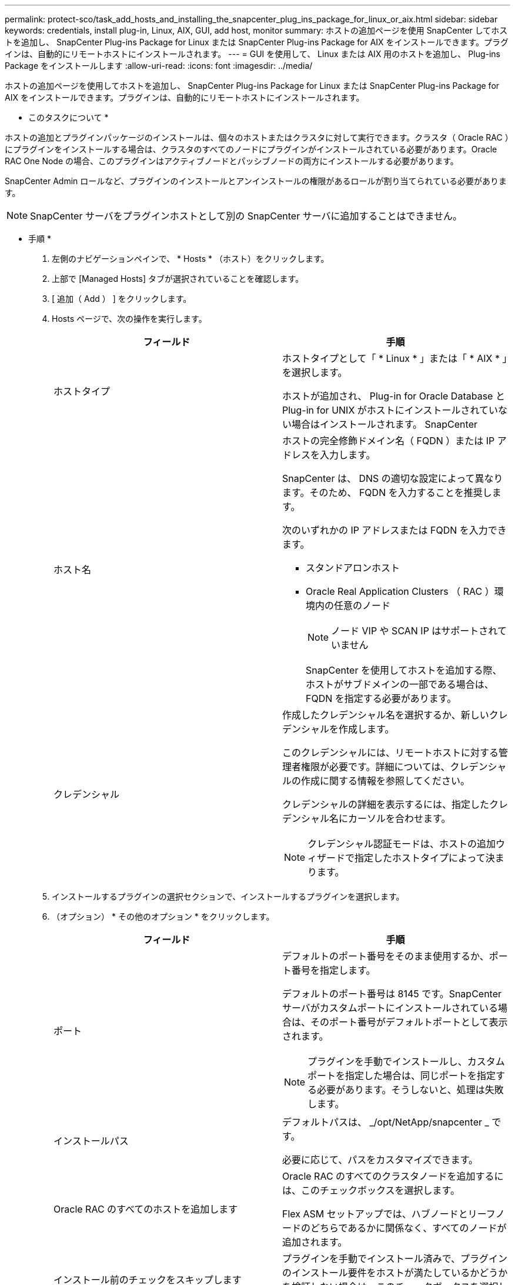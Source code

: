 ---
permalink: protect-sco/task_add_hosts_and_installing_the_snapcenter_plug_ins_package_for_linux_or_aix.html 
sidebar: sidebar 
keywords: credentials, install plug-in, Linux, AIX, GUI, add host, monitor 
summary: ホストの追加ページを使用 SnapCenter してホストを追加し、 SnapCenter Plug-ins Package for Linux または SnapCenter Plug-ins Package for AIX をインストールできます。プラグインは、自動的にリモートホストにインストールされます。 
---
= GUI を使用して、 Linux または AIX 用のホストを追加し、 Plug-ins Package をインストールします
:allow-uri-read: 
:icons: font
:imagesdir: ../media/


[role="lead"]
ホストの追加ページを使用してホストを追加し、 SnapCenter Plug-ins Package for Linux または SnapCenter Plug-ins Package for AIX をインストールできます。プラグインは、自動的にリモートホストにインストールされます。

* このタスクについて *

ホストの追加とプラグインパッケージのインストールは、個々のホストまたはクラスタに対して実行できます。クラスタ（ Oracle RAC ）にプラグインをインストールする場合は、クラスタのすべてのノードにプラグインがインストールされている必要があります。Oracle RAC One Node の場合、このプラグインはアクティブノードとパッシブノードの両方にインストールする必要があります。

SnapCenter Admin ロールなど、プラグインのインストールとアンインストールの権限があるロールが割り当てられている必要があります。


NOTE: SnapCenter サーバをプラグインホストとして別の SnapCenter サーバに追加することはできません。

* 手順 *

. 左側のナビゲーションペインで、 * Hosts * （ホスト）をクリックします。
. 上部で [Managed Hosts] タブが選択されていることを確認します。
. [ 追加（ Add ） ] をクリックします。
. Hosts ページで、次の操作を実行します。
+
|===
| フィールド | 手順 


 a| 
ホストタイプ
 a| 
ホストタイプとして「 * Linux * 」または「 * AIX * 」を選択します。

ホストが追加され、 Plug-in for Oracle Database と Plug-in for UNIX がホストにインストールされていない場合はインストールされます。 SnapCenter



 a| 
ホスト名
 a| 
ホストの完全修飾ドメイン名（ FQDN ）または IP アドレスを入力します。

SnapCenter は、 DNS の適切な設定によって異なります。そのため、 FQDN を入力することを推奨します。

次のいずれかの IP アドレスまたは FQDN を入力できます。

** スタンドアロンホスト
** Oracle Real Application Clusters （ RAC ）環境内の任意のノード
+

NOTE: ノード VIP や SCAN IP はサポートされていません

+
SnapCenter を使用してホストを追加する際、ホストがサブドメインの一部である場合は、 FQDN を指定する必要があります。





 a| 
クレデンシャル
 a| 
作成したクレデンシャル名を選択するか、新しいクレデンシャルを作成します。

このクレデンシャルには、リモートホストに対する管理者権限が必要です。詳細については、クレデンシャルの作成に関する情報を参照してください。

クレデンシャルの詳細を表示するには、指定したクレデンシャル名にカーソルを合わせます。


NOTE: クレデンシャル認証モードは、ホストの追加ウィザードで指定したホストタイプによって決まります。

|===
. インストールするプラグインの選択セクションで、インストールするプラグインを選択します。
. （オプション） * その他のオプション * をクリックします。
+
|===
| フィールド | 手順 


 a| 
ポート
 a| 
デフォルトのポート番号をそのまま使用するか、ポート番号を指定します。

デフォルトのポート番号は 8145 です。SnapCenter サーバがカスタムポートにインストールされている場合は、そのポート番号がデフォルトポートとして表示されます。


NOTE: プラグインを手動でインストールし、カスタムポートを指定した場合は、同じポートを指定する必要があります。そうしないと、処理は失敗します。



 a| 
インストールパス
 a| 
デフォルトパスは、 _/opt/NetApp/snapcenter _ です。

必要に応じて、パスをカスタマイズできます。



 a| 
Oracle RAC のすべてのホストを追加します
 a| 
Oracle RAC のすべてのクラスタノードを追加するには、このチェックボックスを選択します。

Flex ASM セットアップでは、ハブノードとリーフノードのどちらであるかに関係なく、すべてのノードが追加されます。



 a| 
インストール前のチェックをスキップします
 a| 
プラグインを手動でインストール済みで、プラグインのインストール要件をホストが満たしているかどうかを検証しない場合は、このチェックボックスを選択します。

|===
. [Submit （送信） ] をクリックします。
+
[ 事前確認をスキップする ] チェックボックスを選択していない場合、ホストがプラグインのインストール要件を満たしているかどうかを検証されます。

+

NOTE: ファイアウォールの拒否ルールで指定されているプラグインポートのファイアウォールステータスは、事前確認スクリプトで検証されません。

+
最小要件を満たしていない場合は、該当するエラーまたは警告メッセージが表示されます。エラーがディスクスペースまたは RAM に関連している場合は、 _C ： \Program Files\NetApp\Virtual \SnapCenter WebApp_ にある web.config ファイルを更新してデフォルト値を変更できます。エラーが他のパラメータに関連する場合は、問題を修正する必要があります。

+

NOTE: HA セットアップで web.config ファイルを更新する場合は、両方のノードでファイルを更新する必要があります。

. 指紋を確認し、 * 確認して送信 * をクリックします。
+
クラスタセットアップでは、クラスタ内の各ノードのフィンガープリントを検証する必要があります。

+

NOTE: SnapCenter は ECDSA アルゴリズムをサポートしていません。

+

NOTE: 同じホストを以前に SnapCenter に追加し、フィンガープリントを確認した場合でも、フィンガープリントの検証は必須です。

. インストールの進行状況を監視します。
+
インストール固有のログファイルは、 _ / custom_location / snapcenter / log_ にあります。



* 終了後 *

ホスト上のすべてのデータベースが自動的に検出され、リソースページに表示されます。何も表示されない場合は、 * リソースを更新 * をクリックします。



== インストールステータスを監視する

SnapCenter プラグインパッケージのインストールの進捗状況は、 Jobs ページで監視できます。インストールの進捗状況をチェックして、インストールが完了するタイミングや問題があるかどうかを確認できます。

* このタスクについて *

以下のアイコンがジョブページに表示され、操作の状態を示します。

* image:../media/progress_icon.gif["実行中のアイコン"] 実行中です
* image:../media/success_icon.gif["完了アイコン"] 正常に完了しました
* image:../media/failed_icon.gif["失敗したアイコン"] 失敗しました
* image:../media/warning_icon.gif["警告アイコンが表示されています"] 警告で終了したか、警告が原因で起動できませんでした
* image:../media/verification_job_in_queue.gif["検証ジョブをキューに格納します"] キューに登録され


* 手順 *

. 左側のナビゲーションペインで、 *Monitor* をクリックします。
. [ モニター ] ページで、 [ * ジョブ * ] をクリックします。
. [ ジョブ ] ページで、プラグインのインストール操作だけが表示されるようにリストをフィルタリングするには、次の手順を実行します。
+
.. [* フィルタ * （ Filter * ） ] をクリック
.. オプション：開始日と終了日を指定します。
.. タイプドロップダウンメニューから、 * プラグインインストール * を選択します。
.. Status ドロップダウンメニューから、インストールステータスを選択します。
.. [ 適用（ Apply ） ] をクリックします。


. インストールジョブを選択し、 ［ * 詳細 * ］ をクリックしてジョブの詳細を表示します。
. ［ ジョブの詳細 ］ ページで、 ［ * ログの表示 * ］ をクリックします。

